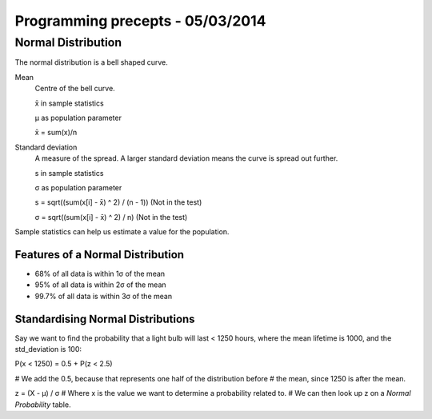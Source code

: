Programming precepts - 05/03/2014
=================================

Normal Distribution
-------------------

The normal distribution is a bell shaped curve.

Mean
  Centre of the bell curve.

  x̄ in sample statistics

  μ as population parameter

  x̄ = sum(x)/n

Standard deviation
  A measure of the spread. A larger standard deviation means
  the curve is spread out further.

  s in sample statistics

  σ as population parameter

  s = sqrt((sum(x[i] - x̄) ^ 2) / (n - 1)) (Not in the test)

  σ = sqrt((sum(x[i] - x̄) ^ 2) / n) (Not in the test)

Sample statistics can help us estimate a value for the population.

Features of a Normal Distribution
`````````````````````````````````

* 68% of all data is within 1σ of the mean
* 95% of all data is within 2σ of the mean
* 99.7% of all data is within 3σ of the mean

Standardising Normal Distributions
``````````````````````````````````

Say we want to find the probability that a light bulb will last < 1250 hours,
where the mean lifetime is 1000, and the std_deviation is 100::

P(x < 1250) = 0.5 + P(z < 2.5)

# We add the 0.5, because that represents one half of the distribution before
# the mean, since 1250 is after the mean.

z = (X - μ) / σ
# Where x is the value we want to determine a probability related to.
# We can then look up z on a *Normal Probability* table.
